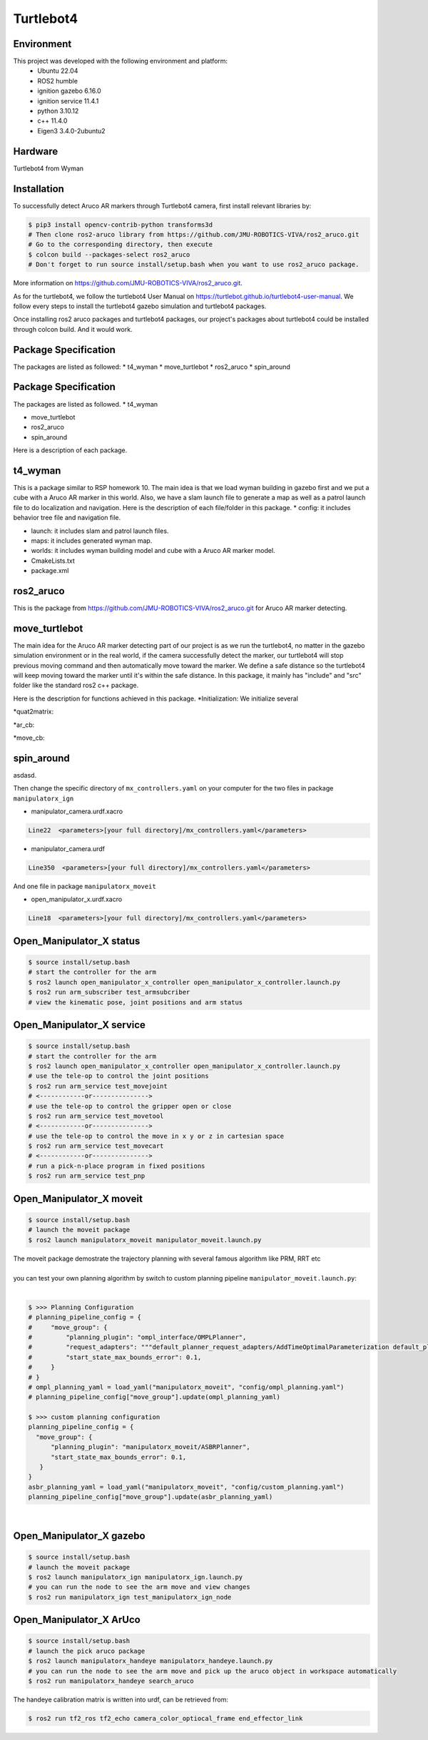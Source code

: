 Turtlebot4
=====

.. _Environment:

Environment
------------

This project was developed with the following environment and platform:
 * Ubuntu              22.04
 * ROS2                humble
 * ignition gazebo     6.16.0
 * ignition service    11.4.1
 * python              3.10.12
 * c++                 11.4.0
 * Eigen3              3.4.0-2ubuntu2


.. _Hardware:

Hardware
------------

Turtlebot4 from Wyman


.. _installation:

Installation
------------

To successfully detect Aruco AR markers through Turtlebot4 camera, first install relevant libraries by:

.. code-block:: bash

   $ pip3 install opencv-contrib-python transforms3d
   # Then clone ros2-aruco library from https://github.com/JMU-ROBOTICS-VIVA/ros2_aruco.git
   # Go to the corresponding directory, then execute
   $ colcon build --packages-select ros2_aruco
   # Don't forget to run source install/setup.bash when you want to use ros2_aruco package. 


| More information on https://github.com/JMU-ROBOTICS-VIVA/ros2_aruco.git.
As for the turtlebot4, we follow the turtlebot4 User Manual on https://turtlebot.github.io/turtlebot4-user-manual. We follow every steps to install the turtlebot4 gazebo simulation and turtlebot4 packages. 

Once installing ros2 aruco packages and turtlebot4 packages, our project's packages about turtlebot4 could be installed through colcon build. And it would work.


Package Specification
---------------------

The packages are listed as followed:
* t4_wyman
* move_turtlebot
* ros2_aruco
* spin_around



.. _Package Specification:

Package Specification
------------

The packages are listed as followed.
* t4_wyman

* move_turtlebot

* ros2_aruco

* spin_around


| Here is a description of each package.


.. _t4_wyman:

t4_wyman
------------

This is a package similar to RSP homework 10. The main idea is that we load wyman building in gazebo first and we put a cube with a Aruco AR marker in this world. Also, we have a slam launch file to generate a map as well as a patrol launch file to do localization and navigation. Here is the description of each file/folder in this package.
* config: it includes behavior tree file and navigation file.

* launch: it includes slam and patrol launch files.

* maps: it includes generated wyman map. 

* worlds: it includes wyman building model and cube with a Aruco AR marker model.

* CmakeLists.txt

* package.xml


.. _ros2_aruco:

ros2_aruco
------------

This is the package from https://github.com/JMU-ROBOTICS-VIVA/ros2_aruco.git for Aruco AR marker detecting.


.. _move_turtlebot:

move_turtlebot
------------

The main idea for the Aruco AR marker detecting part of our project is as we run the turtlebot4, no matter in the gazebo simulation environment or in the real world, if the camera successfully detect the marker, our turtlebot4 will stop previous moving command and then automatically move toward the marker. We define a safe distance so the turtlebot4 will keep moving toward the marker until it's within the safe distance. 
In this package, it mainly has "include" and "src" folder like the standard ros2 c++ package.

Here is the description for functions achieved in this package.
*Initialization: We initialize several 

*quat2matrix:

*ar_cb:

*move_cb:


.. _spin_around:

spin_around
------------

asdasd.






| Then change the specific directory of ``mx_controllers.yaml`` on your computer for the two files in package ``manipulatorx_ign``

* manipulator_camera.urdf.xacro

.. code-block:: bash
   
   Line22  <parameters>[your full directory]/mx_controllers.yaml</parameters>


* manipulator_camera.urdf

.. code-block:: bash
   
   Line350  <parameters>[your full directory]/mx_controllers.yaml</parameters>


| And one file in package ``manipulatorx_moveit``


* open_manipulator_x.urdf.xacro

.. code-block:: bash
   
   Line18  <parameters>[your full directory]/mx_controllers.yaml</parameters>


.. _Open_Manipulator_X status:

Open_Manipulator_X status
----------------

.. code-block:: bash
   
   $ source install/setup.bash
   # start the controller for the arm
   $ ros2 launch open_manipulator_x_controller open_manipulator_x_controller.launch.py 
   $ ros2 run arm_subscriber test_armsubcriber 
   # view the kinematic pose, joint positions and arm status


.. _Open_Manipulator_X service:

Open_Manipulator_X service
----------------

.. code-block:: bash
   
   $ source install/setup.bash
   # start the controller for the arm
   $ ros2 launch open_manipulator_x_controller open_manipulator_x_controller.launch.py 
   # use the tele-op to control the joint positions
   $ ros2 run arm_service test_movejoint
   # <------------or---------------> 
   # use the tele-op to control the gripper open or close
   $ ros2 run arm_service test_movetool 
   # <------------or---------------> 
   # use the tele-op to control the move in x y or z in cartesian space
   $ ros2 run arm_service test_movecart
   # <------------or---------------> 
   # run a pick-n-place program in fixed positions
   $ ros2 run arm_service test_pnp


.. _Open_Manipulator_X moveit:

Open_Manipulator_X moveit
----------------

.. code-block:: bash

   $ source install/setup.bash
   # launch the moveit package
   $ ros2 launch manipulatorx_moveit manipulator_moveit.launch.py

| The moveit package demostrate the trajectory planning with several famous algorithm like PRM, RRT etc
|
| you can test your own planning algorithm by switch to custom planning pipeline ``manipulator_moveit.launch.py``: 
|


.. code-block:: bash

   $ >>> Planning Configuration
   # planning_pipeline_config = {
   #     "move_group": {
   #         "planning_plugin": "ompl_interface/OMPLPlanner",
   #         "request_adapters": """default_planner_request_adapters/AddTimeOptimalParameterization default_planner_request_adapters/FixWorkspaceBounds default_planner_request_adapters/FixStartStateBounds default_planner_request_adapters/FixStartStateCollision default_planner_request_adapters/FixStartStatePathConstraints""",
   #         "start_state_max_bounds_error": 0.1,
   #     }
   # }
   # ompl_planning_yaml = load_yaml("manipulatorx_moveit", "config/ompl_planning.yaml")
   # planning_pipeline_config["move_group"].update(ompl_planning_yaml)
   
   $ >>> custom planning configuration
   planning_pipeline_config = {
     "move_group": {
         "planning_plugin": "manipulatorx_moveit/ASBRPlanner",
         "start_state_max_bounds_error": 0.1,
      }
   }
   asbr_planning_yaml = load_yaml("manipulatorx_moveit", "config/custom_planning.yaml")
   planning_pipeline_config["move_group"].update(asbr_planning_yaml)


|
.. image:: images/custom_moveit_planner.png
   :height: 200px
   :width: 400px
   :alt: custom planning in moveit


.. _Open_Manipulator_X gazebo:

Open_Manipulator_X gazebo
----------------

.. code-block:: bash

   $ source install/setup.bash
   # launch the moveit package
   $ ros2 launch manipulatorx_ign manipulatorx_ign.launch.py
   # you can run the node to see the arm move and view changes
   $ ros2 run manipulatorx_ign test_manipulatorx_ign_node 

.. image:: images/gazebo_gif.gif
   :height: 450px
   :width: 800px
   :alt: gazebo_gif



.. _Open_Manipulator_X ArUco:

Open_Manipulator_X ArUco
----------------

.. code-block:: bash

   $ source install/setup.bash
   # launch the pick aruco package
   $ ros2 launch manipulatorx_handeye manipulatorx_handeye.launch.py
   # you can run the node to see the arm move and pick up the aruco object in workspace automatically
   $ ros2 run manipulatorx_handeye search_aruco


.. image:: images/grasp_aruco_gif.gif
   :height: 450px
   :width: 800px
   :alt: grasp_aruco_gif


| The handeye calibration matrix is written into urdf, can be retrieved from:

.. code-block:: bash

   $ ros2 run tf2_ros tf2_echo camera_color_optiocal_frame end_effector_link

